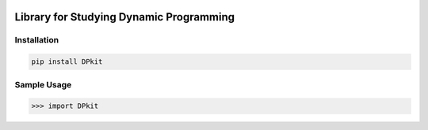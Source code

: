 .. -*- mode: rst -*-

|BuildTest|_ |PyPi|_ |License|_ |Downloads|_ |PythonVersion|_

.. |BuildTest| image:: https://travis-ci.com/daniel-yj-yang/DPkit.svg?branch=main
.. _BuildTest: https://app.travis-ci.com/github/daniel-yj-yang/DPkit

.. |PythonVersion| image:: https://img.shields.io/badge/python-3.8%20%7C%203.9-blue
.. _PythonVersion: https://img.shields.io/badge/python-3.8%20%7C%203.9-blue

.. |PyPi| image:: https://img.shields.io/pypi/v/DPkit
.. _PyPi: https://pypi.python.org/pypi/DPkit

.. |Downloads| image:: https://pepy.tech/badge/DPkit
.. _Downloads: https://pepy.tech/project/DPkit

.. |License| image:: https://img.shields.io/pypi/l/DPkit
.. _License: https://pypi.python.org/pypi/DPkit


========================================
Library for Studying Dynamic Programming
========================================

Installation
------------

.. code-block::

   pip install DPkit


Sample Usage
------------

>>> import DPkit
